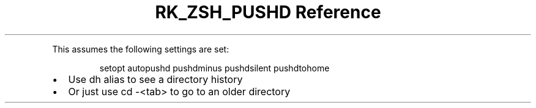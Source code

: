 .\" Automatically generated by Pandoc 3.6
.\"
.TH "RK_ZSH_PUSHD Reference" "" "" ""
.PP
This assumes the following settings are set:
.IP
.EX
setopt autopushd pushdminus pushdsilent pushdtohome
.EE
.IP \[bu] 2
Use \f[CR]dh\f[R] alias to see a directory history
.IP \[bu] 2
Or just use \f[CR]cd \-<tab>\f[R] to go to an older directory

